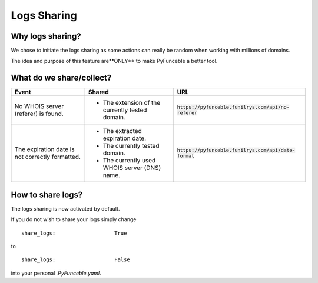Logs Sharing
============

Why logs sharing?
------------------

We chose to initiate the logs sharing as some actions can really be random when working with millions of domains.

The idea and purpose of this feature are**ONLY** to make PyFunceble a better tool.

What do we share/collect?
---------------------------

+-------------------------------------------------+-------------------------------------------------+---------------------------------------------------------+
| **Event**                                       | **Shared**                                      | **URL**                                                 |
+-------------------------------------------------+-------------------------------------------------+---------------------------------------------------------+
| No WHOIS server (referer) is found.             | - The extension of the currently tested domain. | :code:`https://pyfunceble.funilrys.com/api/no-referer`  |
+-------------------------------------------------+-------------------------------------------------+---------------------------------------------------------+
| The expiration date is not correctly formatted. | - The extracted expiration date.                | :code:`https://pyfunceble.funilrys.com/api/date-format` |
|                                                 | - The currently tested domain.                  |                                                         |
|                                                 | - The currently used WHOIS server (DNS) name.   |                                                         |
+-------------------------------------------------+-------------------------------------------------+---------------------------------------------------------+

How to share logs?
------------------

The logs sharing is now activated by default.

If you do not wish to share your logs simply change

::

   share_logs:                   True

to

::

   share_logs:                   False

into your personal `.PyFunceble.yaml`.